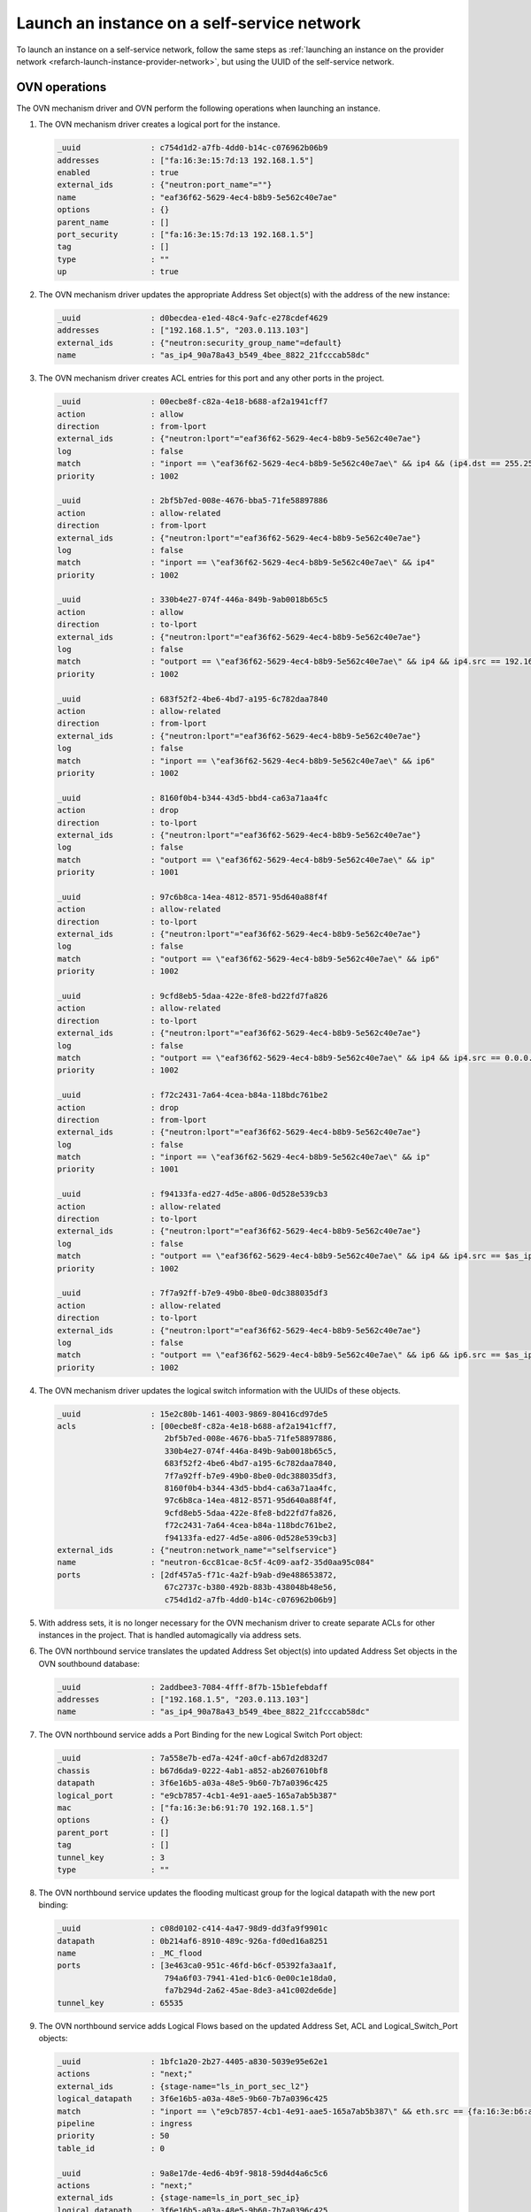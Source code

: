 .. _refarch-launch-instance-selfservice-network:

Launch an instance on a self-service network
~~~~~~~~~~~~~~~~~~~~~~~~~~~~~~~~~~~~~~~~~~~~

To launch an instance on a self-service network, follow the same steps as
:ref:`launching an instance on the provider network
<refarch-launch-instance-provider-network>`, but using the UUID of the
self-service network.

OVN operations
^^^^^^^^^^^^^^

The OVN mechanism driver and OVN perform the following operations when
launching an instance.

#. The OVN mechanism driver creates a logical port for the instance.

   .. code-block:: console

      _uuid               : c754d1d2-a7fb-4dd0-b14c-c076962b06b9
      addresses           : ["fa:16:3e:15:7d:13 192.168.1.5"]
      enabled             : true
      external_ids        : {"neutron:port_name"=""}
      name                : "eaf36f62-5629-4ec4-b8b9-5e562c40e7ae"
      options             : {}
      parent_name         : []
      port_security       : ["fa:16:3e:15:7d:13 192.168.1.5"]
      tag                 : []
      type                : ""
      up                  : true

#. The OVN mechanism driver updates the appropriate Address Set object(s)
   with the address of the new instance:

   .. code-block:: console

      _uuid               : d0becdea-e1ed-48c4-9afc-e278cdef4629
      addresses           : ["192.168.1.5", "203.0.113.103"]
      external_ids        : {"neutron:security_group_name"=default}
      name                : "as_ip4_90a78a43_b549_4bee_8822_21fcccab58dc"

#. The OVN mechanism driver creates ACL entries for this port and
   any other ports in the project.

   .. code-block:: console

      _uuid               : 00ecbe8f-c82a-4e18-b688-af2a1941cff7
      action              : allow
      direction           : from-lport
      external_ids        : {"neutron:lport"="eaf36f62-5629-4ec4-b8b9-5e562c40e7ae"}
      log                 : false
      match               : "inport == \"eaf36f62-5629-4ec4-b8b9-5e562c40e7ae\" && ip4 && (ip4.dst == 255.255.255.255 || ip4.dst == 192.168.1.0/24) && udp && udp.src == 68 && udp.dst == 67"
      priority            : 1002

      _uuid               : 2bf5b7ed-008e-4676-bba5-71fe58897886
      action              : allow-related
      direction           : from-lport
      external_ids        : {"neutron:lport"="eaf36f62-5629-4ec4-b8b9-5e562c40e7ae"}
      log                 : false
      match               : "inport == \"eaf36f62-5629-4ec4-b8b9-5e562c40e7ae\" && ip4"
      priority            : 1002

      _uuid               : 330b4e27-074f-446a-849b-9ab0018b65c5
      action              : allow
      direction           : to-lport
      external_ids        : {"neutron:lport"="eaf36f62-5629-4ec4-b8b9-5e562c40e7ae"}
      log                 : false
      match               : "outport == \"eaf36f62-5629-4ec4-b8b9-5e562c40e7ae\" && ip4 && ip4.src == 192.168.1.0/24 && udp && udp.src == 67 && udp.dst == 68"
      priority            : 1002

      _uuid               : 683f52f2-4be6-4bd7-a195-6c782daa7840
      action              : allow-related
      direction           : from-lport
      external_ids        : {"neutron:lport"="eaf36f62-5629-4ec4-b8b9-5e562c40e7ae"}
      log                 : false
      match               : "inport == \"eaf36f62-5629-4ec4-b8b9-5e562c40e7ae\" && ip6"
      priority            : 1002

      _uuid               : 8160f0b4-b344-43d5-bbd4-ca63a71aa4fc
      action              : drop
      direction           : to-lport
      external_ids        : {"neutron:lport"="eaf36f62-5629-4ec4-b8b9-5e562c40e7ae"}
      log                 : false
      match               : "outport == \"eaf36f62-5629-4ec4-b8b9-5e562c40e7ae\" && ip"
      priority            : 1001

      _uuid               : 97c6b8ca-14ea-4812-8571-95d640a88f4f
      action              : allow-related
      direction           : to-lport
      external_ids        : {"neutron:lport"="eaf36f62-5629-4ec4-b8b9-5e562c40e7ae"}
      log                 : false
      match               : "outport == \"eaf36f62-5629-4ec4-b8b9-5e562c40e7ae\" && ip6"
      priority            : 1002

      _uuid               : 9cfd8eb5-5daa-422e-8fe8-bd22fd7fa826
      action              : allow-related
      direction           : to-lport
      external_ids        : {"neutron:lport"="eaf36f62-5629-4ec4-b8b9-5e562c40e7ae"}
      log                 : false
      match               : "outport == \"eaf36f62-5629-4ec4-b8b9-5e562c40e7ae\" && ip4 && ip4.src == 0.0.0.0/0 && icmp4"
      priority            : 1002

      _uuid               : f72c2431-7a64-4cea-b84a-118bdc761be2
      action              : drop
      direction           : from-lport
      external_ids        : {"neutron:lport"="eaf36f62-5629-4ec4-b8b9-5e562c40e7ae"}
      log                 : false
      match               : "inport == \"eaf36f62-5629-4ec4-b8b9-5e562c40e7ae\" && ip"
      priority            : 1001

      _uuid               : f94133fa-ed27-4d5e-a806-0d528e539cb3
      action              : allow-related
      direction           : to-lport
      external_ids        : {"neutron:lport"="eaf36f62-5629-4ec4-b8b9-5e562c40e7ae"}
      log                 : false
      match               : "outport == \"eaf36f62-5629-4ec4-b8b9-5e562c40e7ae\" && ip4 && ip4.src == $as_ip4_90a78a43_b549_4bee_8822_21fcccab58dc"
      priority            : 1002

      _uuid               : 7f7a92ff-b7e9-49b0-8be0-0dc388035df3
      action              : allow-related
      direction           : to-lport
      external_ids        : {"neutron:lport"="eaf36f62-5629-4ec4-b8b9-5e562c40e7ae"}
      log                 : false
      match               : "outport == \"eaf36f62-5629-4ec4-b8b9-5e562c40e7ae\" && ip6 && ip6.src == $as_ip4_90a78a43_b549_4bee_8822_21fcccab58dc"
      priority            : 1002

#. The OVN mechanism driver updates the logical switch information with
   the UUIDs of these objects.

   .. code-block:: console

      _uuid               : 15e2c80b-1461-4003-9869-80416cd97de5
      acls                : [00ecbe8f-c82a-4e18-b688-af2a1941cff7,
                             2bf5b7ed-008e-4676-bba5-71fe58897886,
                             330b4e27-074f-446a-849b-9ab0018b65c5,
                             683f52f2-4be6-4bd7-a195-6c782daa7840,
                             7f7a92ff-b7e9-49b0-8be0-0dc388035df3,
                             8160f0b4-b344-43d5-bbd4-ca63a71aa4fc,
                             97c6b8ca-14ea-4812-8571-95d640a88f4f,
                             9cfd8eb5-5daa-422e-8fe8-bd22fd7fa826,
                             f72c2431-7a64-4cea-b84a-118bdc761be2,
                             f94133fa-ed27-4d5e-a806-0d528e539cb3]
      external_ids        : {"neutron:network_name"="selfservice"}
      name                : "neutron-6cc81cae-8c5f-4c09-aaf2-35d0aa95c084"
      ports               : [2df457a5-f71c-4a2f-b9ab-d9e488653872,
                             67c2737c-b380-492b-883b-438048b48e56,
                             c754d1d2-a7fb-4dd0-b14c-c076962b06b9]

#. With address sets, it is no longer necessary for the OVN mechanism
   driver to create separate ACLs for other instances in the project.
   That is handled automagically via address sets.

#. The OVN northbound service translates the updated Address Set object(s)
   into updated Address Set objects in the OVN southbound database:

   .. code-block:: console

      _uuid               : 2addbee3-7084-4fff-8f7b-15b1efebdaff
      addresses           : ["192.168.1.5", "203.0.113.103"]
      name                : "as_ip4_90a78a43_b549_4bee_8822_21fcccab58dc"

#. The OVN northbound service adds a Port Binding for the new Logical
   Switch Port object:

   .. code-block:: console

      _uuid               : 7a558e7b-ed7a-424f-a0cf-ab67d2d832d7
      chassis             : b67d6da9-0222-4ab1-a852-ab2607610bf8
      datapath            : 3f6e16b5-a03a-48e5-9b60-7b7a0396c425
      logical_port        : "e9cb7857-4cb1-4e91-aae5-165a7ab5b387"
      mac                 : ["fa:16:3e:b6:91:70 192.168.1.5"]
      options             : {}
      parent_port         : []
      tag                 : []
      tunnel_key          : 3
      type                : ""

#. The OVN northbound service updates the flooding multicast group
   for the logical datapath with the new port binding:

   .. code-block:: console

      _uuid               : c08d0102-c414-4a47-98d9-dd3fa9f9901c
      datapath            : 0b214af6-8910-489c-926a-fd0ed16a8251
      name                : _MC_flood
      ports               : [3e463ca0-951c-46fd-b6cf-05392fa3aa1f,
                             794a6f03-7941-41ed-b1c6-0e00c1e18da0,
                             fa7b294d-2a62-45ae-8de3-a41c002de6de]
      tunnel_key          : 65535

#. The OVN northbound service adds Logical Flows based on the updated
   Address Set, ACL and Logical_Switch_Port objects:

   .. code-block:: console

      _uuid               : 1bfc1a20-2b27-4405-a830-5039e95e62e1
      actions             : "next;"
      external_ids        : {stage-name="ls_in_port_sec_l2"}
      logical_datapath    : 3f6e16b5-a03a-48e5-9b60-7b7a0396c425
      match               : "inport == \"e9cb7857-4cb1-4e91-aae5-165a7ab5b387\" && eth.src == {fa:16:3e:b6:a3:54}"
      pipeline            : ingress
      priority            : 50
      table_id            : 0

      _uuid               : 9a8e17de-4ed6-4b9f-9818-59d4d4a6c5c6
      actions             : "next;"
      external_ids        : {stage-name=ls_in_port_sec_ip}
      logical_datapath    : 3f6e16b5-a03a-48e5-9b60-7b7a0396c425
      match               : "inport == \"e9cb7857-4cb1-4e91-aae5-165a7ab5b387\" && eth.src == fa:16:3e:b6:a3:54 && ip4.src == 0.0.0.0 && ip4.dst == 255.255.255.255 && udp.src == 68 && udp.dst == 67"
      pipeline            : ingress
      priority            : 90
      table_id            : 1

      _uuid               : cb0b5fb5-c648-4487-ab06-4432ffe32afc
      actions             : "next;"
      external_ids        : {stage-name=ls_in_port_sec_ip}
      logical_datapath    : 3f6e16b5-a03a-48e5-9b60-7b7a0396c425
      match               : "inport == \"e9cb7857-4cb1-4e91-aae5-165a7ab5b387\" && eth.src == fa:16:3e:b6:a3:54 && ip4.src == {192.168.1.5}"
      pipeline            : ingress
      priority            : 90
      table_id            : 1

      _uuid               : 84ab2e88-16e9-49d1-8b53-45fc06626135
      actions             : "drop;"
      external_ids        : {stage-name=ls_in_port_sec_ip}
      logical_datapath    : 3f6e16b5-a03a-48e5-9b60-7b7a0396c425
      match               : "inport == \"e9cb7857-4cb1-4e91-aae5-165a7ab5b387\" && eth.src == fa:16:3e:b6:a3:54 && ip"
      pipeline            : ingress
      priority            : 80
      table_id            : 1

      _uuid               : bb64af3e-ce8e-45eb-a9eb-76647f01ae24
      actions             : "next;"
      external_ids        : {stage-name=ls_in_port_sec_nd}
      logical_datapath    : 3f6e16b5-a03a-48e5-9b60-7b7a0396c425
      match               : "inport == \"e9cb7857-4cb1-4e91-aae5-165a7ab5b387\" && eth.src == fa:16:3e:b6:a3:54 && arp.sha == fa:16:3e:b6:a3:54 && (arp.spa == 192.168.1.5 )"
      pipeline            : ingress
      priority            : 90
      table_id            : 2

      _uuid               : d3a26184-9ab3-4ef9-b855-926c3195454d
      actions             : "drop;"
      external_ids        : {stage-name=ls_in_port_sec_nd}
      logical_datapath    : 3f6e16b5-a03a-48e5-9b60-7b7a0396c425
      match               : "inport == \"e9cb7857-4cb1-4e91-aae5-165a7ab5b387\" && (arp || nd)"
      pipeline            : ingress
      priority            : 80
      table_id            : 2

      _uuid               : aafb8c76-e7d6-4ebc-8211-1057e81b8571
      actions             : "next;"
      external_ids        : {stage-name=ls_in_pre_acl}
      logical_datapath    : 3f6e16b5-a03a-48e5-9b60-7b7a0396c425
      match               : nd
      pipeline            : ingress
      priority            : 110
      table_id            : 3

      _uuid               : a7402b96-79f9-4bde-a970-57628cd0163e
      actions             : "reg0[0] = 1; next;"
      external_ids        : {stage-name=ls_in_pre_acl}
      logical_datapath    : 3f6e16b5-a03a-48e5-9b60-7b7a0396c425
      match               : ip
      pipeline            : ingress
      priority            : 100
      table_id            : 3

      _uuid               : 83262081-4b11-4e14-b8b5-c0c519cd77f7
      actions             : "next;"
      external_ids        : {stage-name=ls_in_acl}
      logical_datapath    : 3f6e16b5-a03a-48e5-9b60-7b7a0396c425
      match               : "!ct.est && ct.rel && !ct.new && !ct.inv"
      pipeline            : ingress
      priority            : 65535
      table_id            : 6

      _uuid               : 7b565d14-8660-4bd0-ad35-bb88f30ec207
      actions             : "next;"
      external_ids        : {stage-name=ls_in_acl}
      logical_datapath    : 3f6e16b5-a03a-48e5-9b60-7b7a0396c425
      match               : "ct.est && !ct.rel && !ct.new && !ct.inv"
      pipeline            : ingress
      priority            : 65535
      table_id            : 6

      _uuid               : b2d96717-c8c7-43c8-9440-ca86bafbc7de
      actions             : "drop;"
      external_ids        : {stage-name=ls_in_acl}
      logical_datapath    : 3f6e16b5-a03a-48e5-9b60-7b7a0396c425
      match               : ct.inv
      pipeline            : ingress
      priority            : 65535
      table_id            : 6

      _uuid               : 6231381e-ffc2-404c-b957-fc5655dd9b47
      actions             : "next;"
      external_ids        : {stage-name=ls_in_acl}
      logical_datapath    : 3f6e16b5-a03a-48e5-9b60-7b7a0396c425
      match               : nd
      pipeline            : ingress
      priority            : 65535
      table_id            : 6

      _uuid               : dc41eeaa-9094-4137-9dd6-9a0234f1390e
      actions             : "reg0[1] = 1; next;"
      external_ids        : {stage-name=ls_in_acl}
      logical_datapath    : 3f6e16b5-a03a-48e5-9b60-7b7a0396c425
      match               : "ct.new && (inport == \"e9cb7857-4cb1-4e91-aae5-165a7ab5b387\" && ip6)"
      pipeline            : ingress
      priority            : 2002
      table_id            : 6

      _uuid               : f3d2e7bb-c8ad-4c03-a1bb-7d3c67f3a430
      actions             : "reg0[1] = 1; next;"
      external_ids        : {stage-name=ls_in_acl}
      logical_datapath    : 3f6e16b5-a03a-48e5-9b60-7b7a0396c425
      match               : "inport == \"e9cb7857-4cb1-4e91-aae5-165a7ab5b387\" && ip4 && (ip4.dst == 255.255.255.255 || ip4.dst == 192.168.1.0/24) && udp && udp.src == 68 && udp.dst == 67"
      pipeline            : ingress
      priority            : 2002
      table_id            : 6

      _uuid               : da80a53c-c95e-4957-86af-dc57d4cb68af
      actions             : "reg0[1] = 1; next;"
      external_ids        : {stage-name=ls_in_acl}
      logical_datapath    : 3f6e16b5-a03a-48e5-9b60-7b7a0396c425
      match               : "ct.new && (inport == \"e9cb7857-4cb1-4e91-aae5-165a7ab5b387\" && ip4)"
      pipeline            : ingress
      priority            : 2002
      table_id            : 6

      _uuid               : 7130081e-0aa8-44c2-bd91-16f41d71f973
      actions             : "drop;"
      external_ids        : {stage-name=ls_in_acl}
      logical_datapath    : 3f6e16b5-a03a-48e5-9b60-7b7a0396c425
      match               : "inport == \"e9cb7857-4cb1-4e91-aae5-165a7ab5b387\" && ip"
      pipeline            : ingress
      priority            : 2001
      table_id            : 6

      _uuid               : c7477c15-2afe-466f-9ac4-08aafc914976
      actions             : "reg0[1] = 1; next;"
      external_ids        : {stage-name=ls_in_acl}
      logical_datapath    : 3f6e16b5-a03a-48e5-9b60-7b7a0396c425
      match               : ip
      pipeline            : ingress
      priority            : 1
      table_id            : 4

      _uuid               : 1bd6df02-c0e9-403d-8b23-82de10a7bcd7
      actions             : "eth.dst = eth.src; eth.src = fa:16:3e:b6:a3:54; arp.op = 2; /* ARP reply */ arp.tha = arp.sha; arp.sha = fa:16:3e:b6:a3:54; arp.tpa = arp.spa; arp.spa = 192.168.1.5; outport = inport; inport = \"\"; /* Allow sending out inport. */ output;"
      external_ids        : {stage-name=ls_in_arp_nd_rsp}
      logical_datapath    : 3f6e16b5-a03a-48e5-9b60-7b7a0396c425
      match               : "arp.tpa == 192.168.1.5 && arp.op == 1"
      pipeline            : ingress
      priority            : 50
      table_id            : 9

      _uuid               : 40ddfda2-ac70-4e5d-ba89-afb264685598
      actions             : "outport = \"e9cb7857-4cb1-4e91-aae5-165a7ab5b387\"; output;"
      external_ids        : {stage-name="ls_in_l2_lkup"}
      logical_datapath    : 3f6e16b5-a03a-48e5-9b60-7b7a0396c425
      match               : "eth.dst == fa:16:3e:b6:a3:54"
      pipeline            : ingress
      priority            : 50
      table_id            : 10

      _uuid               : 62aee60d-9a38-47ce-889a-e0f79d6ce6db
      actions             : "next;"
      external_ids        : {stage-name=ls_out_pre_acl}
      logical_datapath    : 3f6e16b5-a03a-48e5-9b60-7b7a0396c425
      match               : nd
      pipeline            : egress
      priority            : 110
      table_id            : 1

      _uuid               : 5a7bac75-9d80-489d-b154-c0936ef4775f
      actions             : "reg0[0] = 1; next;"
      external_ids        : {stage-name=ls_out_pre_acl}
      logical_datapath    : 3f6e16b5-a03a-48e5-9b60-7b7a0396c425
      match               : ip
      pipeline            : egress
      priority            : 100
      table_id            : 1

      _uuid               : 47df3a86-75e1-45da-9ae9-3ff0446cbbd4
      actions             : "next;"
      external_ids        : {stage-name=ls_out_acl}
      logical_datapath    : 3f6e16b5-a03a-48e5-9b60-7b7a0396c425
      match               : nd
      pipeline            : egress
      priority            : 65535
      table_id            : 4

      _uuid               : 02ec4bcd-c053-4078-badb-ed796d739748
      actions             : "next;"
      external_ids        : {stage-name=ls_out_acl}
      logical_datapath    : 3f6e16b5-a03a-48e5-9b60-7b7a0396c425
      match               : "!ct.est && ct.rel && !ct.new && !ct.inv"
      pipeline            : egress
      priority            : 65535
      table_id            : 4

      _uuid               : 8232d5f5-8665-485c-a0ed-d591029c96f8
      actions             : "next;"
      external_ids        : {stage-name=ls_out_acl}
      logical_datapath    : 3f6e16b5-a03a-48e5-9b60-7b7a0396c425
      match               : "ct.est && !ct.rel && !ct.new && !ct.inv"
      pipeline            : egress
      priority            : 65535
      table_id            : 4

      _uuid               : 7868923f-d6a4-4e30-9fab-0b03a4f5efd2
      actions             : "drop;"
      external_ids        : {stage-name=ls_out_acl}
      logical_datapath    : 3f6e16b5-a03a-48e5-9b60-7b7a0396c425
      match               : ct.inv
      pipeline            : egress
      priority            : 65535
      table_id            : 4

      _uuid               : 4e8bc540-8d46-4fd7-8a69-3bb33b29b100
      actions             : "reg0[1] = 1; next;"
      external_ids        : {stage-name=ls_out_acl}
      logical_datapath    : 3f6e16b5-a03a-48e5-9b60-7b7a0396c425
      match               : "ct.new && (outport == \"e9cb7857-4cb1-4e91-aae5-165a7ab5b387\" && ip6 && ip6.src == $as_ip6_90a78a43_b549_4bee_8822_21fcccab58dc)"
      pipeline            : egress
      priority            : 2002
      table_id            : 4

      _uuid               : 7277edee-0152-4067-8183-71d086dc9ca1
      actions             : "reg0[1] = 1; next;"
      external_ids        : {stage-name=ls_out_acl}
      logical_datapath    : 3f6e16b5-a03a-48e5-9b60-7b7a0396c425
      match               : "ct.new && (outport == \"e9cb7857-4cb1-4e91-aae5-165a7ab5b387\" && ip4 && ip4.src == $as_ip4_90a78a43_b549_4bee_8822_21fcccab58dc)"
      pipeline            : egress
      priority            : 2002
      table_id            : 4

      _uuid               : dbb5c2e0-0a4a-4cd3-beb0-b5265b14fb6c
      actions             : "reg0[1] = 1; next;"
      external_ids        : {stage-name=ls_out_acl}
      logical_datapath    : 3f6e16b5-a03a-48e5-9b60-7b7a0396c425
      match               : "outport == \"e9cb7857-4cb1-4e91-aae5-165a7ab5b387\" && ip4 && ip4.src == 192.168.1.0/24 && udp && udp.src == 67 && udp.dst == 68"
      pipeline            : egress
      priority            : 2002
      table_id            : 4

      _uuid               : af90b42d-e0a9-4a30-9669-675a40e4e5c1
      actions             : "drop;"
      external_ids        : {stage-name=ls_out_acl}
      logical_datapath    : 3f6e16b5-a03a-48e5-9b60-7b7a0396c425
      match               : "outport == \"e9cb7857-4cb1-4e91-aae5-165a7ab5b387\" && ip"
      pipeline            : egress
      priority            : 2001
      table_id            : 4

      _uuid               : ec9418c3-f639-410e-be4d-a41b1276aaa1
      actions             : "reg0[1] = 1; next;"
      external_ids        : {stage-name=ls_out_acl}
      logical_datapath    : 3f6e16b5-a03a-48e5-9b60-7b7a0396c425
      match               : ip
      pipeline            : egress
      priority            : 1
      table_id            : 4

      _uuid               : 588855bd-04c1-408e-a4ed-94f5067769e9
      actions             : "next;"
      external_ids        : {stage-name=ls_out_port_sec_ip}
      logical_datapath    : 3f6e16b5-a03a-48e5-9b60-7b7a0396c425
      match               : "outport == \"e9cb7857-4cb1-4e91-aae5-165a7ab5b387\" && eth.dst == fa:16:3e:b6:a3:54 && ip4.dst == {255.255.255.255, 224.0.0.0/4, 192.168.1.5}"
      pipeline            : egress
      priority            : 90
      table_id            : 6

      _uuid               : 474b1659-e788-44ba-84e0-4f5319cf769d
      actions             : "drop;"
      external_ids        : {stage-name=ls_out_port_sec_ip}
      logical_datapath    : 3f6e16b5-a03a-48e5-9b60-7b7a0396c425
      match               : "outport == \"e9cb7857-4cb1-4e91-aae5-165a7ab5b387\" && eth.dst == fa:16:3e:b6:a3:54 && ip"
      pipeline            : egress
      priority            : 80
      table_id            : 6

      _uuid               : 45c695e6-3a0f-46c3-8d2f-3f9fea7d94f6
      actions             : "output;"
      external_ids        : {stage-name="ls_out_port_sec_l2"}
      logical_datapath    : 3f6e16b5-a03a-48e5-9b60-7b7a0396c425
      match               : "outport == \"e9cb7857-4cb1-4e91-aae5-165a7ab5b387\" && eth.dst == {fa:16:3e:b6:a3:54}"
      pipeline            : egress
      priority            : 50
      table_id            : 7

#. The OVN controller service on each compute node translates these objects
   into flows on the integration bridge ``br-int``. Exact flows depend on
   whether the compute node containing the instance also contains a DHCP agent
   on the subnet.

   * On the compute node containing the instance, the Compute service creates
     a port that connects the instance to the integration bridge and OVN
     creates the following flows:

     .. code-block:: console

        # ovs-ofctl show br-int
        OFPT_FEATURES_REPLY (xid=0x2): dpid:000022024a1dc045
        n_tables:254, n_buffers:256
        capabilities: FLOW_STATS TABLE_STATS PORT_STATS QUEUE_STATS ARP_MATCH_IP
        actions: output enqueue set_vlan_vid set_vlan_pcp strip_vlan mod_dl_src mod_dl_dst mod_nw_src mod_nw_dst mod_nw_tos mod_tp_src mod_tp_dst
         12(tapeaf36f62-56): addr:fe:16:3e:15:7d:13
             config:     0
             state:      0
             current:    10MB-FD COPPER

     .. code-block:: console

        cookie=0x0, duration=179.460s, table=0, n_packets=122, n_bytes=10556,
            idle_age=1, priority=100,in_port=12
            actions=load:0x4->NXM_NX_REG5[],load:0x5->OXM_OF_METADATA[],
                load:0x3->NXM_NX_REG6[],resubmit(,16)
        cookie=0x0, duration=187.408s, table=16, n_packets=122, n_bytes=10556,
            idle_age=1, priority=50,reg6=0x3,metadata=0x5,
                dl_src=fa:16:3e:15:7d:13
            actions=resubmit(,17)
        cookie=0x0, duration=187.408s, table=17, n_packets=2, n_bytes=684,
            idle_age=84, priority=90,udp,reg6=0x3,metadata=0x5,
                dl_src=fa:16:3e:15:7d:13,nw_src=0.0.0.0,nw_dst=255.255.255.255,
                tp_src=68,tp_dst=67
            actions=resubmit(,18)
        cookie=0x0, duration=187.408s, table=17, n_packets=98, n_bytes=8276,
            idle_age=1, priority=90,ip,reg6=0x3,metadata=0x5,
                dl_src=fa:16:3e:15:7d:13,nw_src=192.168.1.5
            actions=resubmit(,18)
        cookie=0x0, duration=187.408s, table=17, n_packets=17, n_bytes=1386,
            idle_age=55, priority=80,ipv6,reg6=0x3,metadata=0x5,
                dl_src=fa:16:3e:15:7d:13
            actions=drop
        cookie=0x0, duration=187.408s, table=17, n_packets=0, n_bytes=0,
            idle_age=187, priority=80,ip,reg6=0x3,metadata=0x5,
                dl_src=fa:16:3e:15:7d:13
            actions=drop
        cookie=0x0, duration=187.408s, table=18, n_packets=5, n_bytes=210,
            idle_age=10, priority=90,arp,reg6=0x3,metadata=0x5,
                dl_src=fa:16:3e:15:7d:13,arp_spa=192.168.1.5,
            arp_sha=fa:16:3e:15:7d:13
            actions=resubmit(,19)
        cookie=0x0, duration=187.408s, table=18, n_packets=0, n_bytes=0,
            idle_age=187, priority=80,icmp6,reg6=0x3,metadata=0x5,
                icmp_type=135,icmp_code=0
            actions=drop
        cookie=0x0, duration=187.408s, table=18, n_packets=0, n_bytes=0,
            idle_age=187, priority=80,icmp6,reg6=0x3,metadata=0x5,
                icmp_type=136,icmp_code=0
            actions=drop
        cookie=0x0, duration=187.408s, table=18, n_packets=0, n_bytes=0,
            idle_age=187, priority=80,arp,reg6=0x3,metadata=0x5
            actions=drop
        cookie=0x0, duration=47.068s, table=19, n_packets=0, n_bytes=0,
            idle_age=47, priority=110,icmp6,metadata=0x5,icmp_type=135,
                icmp_code=0
            actions=resubmit(,20)
        cookie=0x0, duration=47.068s, table=19, n_packets=0, n_bytes=0,
            idle_age=47, priority=110,icmp6,metadata=0x5,icmp_type=136,
                icmp_code=0
            actions=resubmit(,20)
        cookie=0x0, duration=47.068s, table=19, n_packets=33, n_bytes=4081,
            idle_age=0, priority=100,ip,metadata=0x5
            actions=load:0x1->NXM_NX_REG0[0],resubmit(,20)
        cookie=0x0, duration=47.068s, table=19, n_packets=0, n_bytes=0,
            idle_age=47, priority=100,ipv6,metadata=0x5
            actions=load:0x1->NXM_NX_REG0[0],resubmit(,20)
        cookie=0x0, duration=47.068s, table=22, n_packets=15, n_bytes=1392,
            idle_age=0, priority=65535,ct_state=-new+est-rel-inv+trk,
                metadata=0x5
            actions=resubmit(,23)
        cookie=0x0, duration=47.068s, table=22, n_packets=0, n_bytes=0,
            idle_age=47, priority=65535,ct_state=-new-est+rel-inv+trk,
                metadata=0x5
            actions=resubmit(,23)
        cookie=0x0, duration=47.068s, table=22, n_packets=0, n_bytes=0,
            idle_age=47, priority=65535,icmp6,metadata=0x5,icmp_type=135,
                icmp_code=0
            actions=resubmit(,23)
        cookie=0x0, duration=47.068s, table=22, n_packets=0, n_bytes=0,
            idle_age=47, priority=65535,icmp6,metadata=0x5,icmp_type=136,
                icmp_code=0
            actions=resubmit(,23)
        cookie=0x0, duration=47.068s, table=22, n_packets=0, n_bytes=0,
            idle_age=47, priority=65535,ct_state=+inv+trk,metadata=0x5
            actions=drop
        cookie=0x0, duration=47.068s, table=22, n_packets=0, n_bytes=0,
            idle_age=47, priority=2002,ct_state=+new+trk,ipv6,reg6=0x3,
                metadata=0x5
            actions=load:0x1->NXM_NX_REG0[1],resubmit(,23)
        cookie=0x0, duration=47.068s, table=22, n_packets=16, n_bytes=1922,
            idle_age=2, priority=2002,ct_state=+new+trk,ip,reg6=0x3,
                metadata=0x5
            actions=load:0x1->NXM_NX_REG0[1],resubmit(,23)
        cookie=0x0, duration=47.068s, table=22, n_packets=0, n_bytes=0,
            idle_age=47, priority=2002,udp,reg6=0x3,metadata=0x5,
                nw_dst=255.255.255.255,tp_src=68,tp_dst=67
            actions=load:0x1->NXM_NX_REG0[1],resubmit(,23)
        cookie=0x0, duration=47.068s, table=22, n_packets=0, n_bytes=0,
            idle_age=47, priority=2002,udp,reg6=0x3,metadata=0x5,
                nw_dst=192.168.1.0/24,tp_src=68,tp_dst=67
            actions=load:0x1->NXM_NX_REG0[1],resubmit(,23)
        cookie=0x0, duration=47.069s, table=22, n_packets=0, n_bytes=0,
            idle_age=47, priority=2001,ipv6,reg6=0x3,metadata=0x5
            actions=drop
        cookie=0x0, duration=47.068s, table=22, n_packets=0, n_bytes=0,
            idle_age=47, priority=2001,ip,reg6=0x3,metadata=0x5
            actions=drop
        cookie=0x0, duration=47.068s, table=22, n_packets=2, n_bytes=767,
            idle_age=27, priority=1,ip,metadata=0x5
            actions=load:0x1->NXM_NX_REG0[1],resubmit(,23)
        cookie=0x0, duration=47.068s, table=22, n_packets=0, n_bytes=0,
            idle_age=47, priority=1,ipv6,metadata=0x5
            actions=load:0x1->NXM_NX_REG0[1],resubmit(,23)
        cookie=0x0, duration=179.457s, table=25, n_packets=2, n_bytes=84,
            idle_age=33, priority=50,arp,metadata=0x5,arp_tpa=192.168.1.5,
                arp_op=1
            actions=move:NXM_OF_ETH_SRC[]->NXM_OF_ETH_DST[],
                mod_dl_src:fa:16:3e:15:7d:13,load:0x2->NXM_OF_ARP_OP[],
                move:NXM_NX_ARP_SHA[]->NXM_NX_ARP_THA[],
                load:0xfa163e157d13->NXM_NX_ARP_SHA[],
                move:NXM_OF_ARP_SPA[]->NXM_OF_ARP_TPA[],
                load:0xc0a80105->NXM_OF_ARP_SPA[],
                move:NXM_NX_REG6[]->NXM_NX_REG7[],
                load:0->NXM_NX_REG6[],load:0->NXM_OF_IN_PORT[],resubmit(,32)
        cookie=0x0, duration=187.408s, table=26, n_packets=50, n_bytes=4806,
            idle_age=1, priority=50,metadata=0x5,dl_dst=fa:16:3e:15:7d:13
            actions=load:0x3->NXM_NX_REG7[],resubmit(,32)
        cookie=0x0, duration=469.575s, table=33, n_packets=74, n_bytes=7040,
            idle_age=305, priority=100,reg7=0x4,metadata=0x4
            actions=load:0x1->NXM_NX_REG7[],resubmit(,33)
        cookie=0x0, duration=179.460s, table=34, n_packets=2, n_bytes=684,
            idle_age=84, priority=100,reg6=0x3,reg7=0x3,metadata=0x5
            actions=drop
        cookie=0x0, duration=47.069s, table=49, n_packets=0, n_bytes=0,
            idle_age=47, priority=110,icmp6,metadata=0x5,icmp_type=135,
                icmp_code=0
            actions=resubmit(,50)
        cookie=0x0, duration=47.068s, table=49, n_packets=0, n_bytes=0,
            idle_age=47, priority=110,icmp6,metadata=0x5,icmp_type=136,
                icmp_code=0
            actions=resubmit(,50)
        cookie=0x0, duration=47.068s, table=49, n_packets=34, n_bytes=4455,
            idle_age=0, priority=100,ip,metadata=0x5
            actions=load:0x1->NXM_NX_REG0[0],resubmit(,50)
        cookie=0x0, duration=47.068s, table=49, n_packets=0, n_bytes=0,
            idle_age=47, priority=100,ipv6,metadata=0x5
            actions=load:0x1->NXM_NX_REG0[0],resubmit(,50)
        cookie=0x0, duration=47.069s, table=52, n_packets=0, n_bytes=0,
            idle_age=47, priority=65535,ct_state=+inv+trk,metadata=0x5
            actions=drop
        cookie=0x0, duration=47.069s, table=52, n_packets=0, n_bytes=0,
            idle_age=47, priority=65535,icmp6,metadata=0x5,icmp_type=136,
                icmp_code=0
            actions=resubmit(,53)
        cookie=0x0, duration=47.068s, table=52, n_packets=0, n_bytes=0,
            idle_age=47, priority=65535,icmp6,metadata=0x5,icmp_type=135,
                icmp_code=0
            actions=resubmit(,53)
        cookie=0x0, duration=47.068s, table=52, n_packets=22, n_bytes=2000,
            idle_age=0, priority=65535,ct_state=-new+est-rel-inv+trk,
                metadata=0x5
            actions=resubmit(,53)
        cookie=0x0, duration=47.068s, table=52, n_packets=0, n_bytes=0,
            idle_age=47, priority=65535,ct_state=-new-est+rel-inv+trk,
                metadata=0x5
            actions=resubmit(,53)
        cookie=0x0, duration=47.068s, table=52, n_packets=0, n_bytes=0,
            idle_age=47, priority=2002,ct_state=+new+trk,ip,reg7=0x3,
                metadata=0x5,nw_src=192.168.1.5
            actions=load:0x1->NXM_NX_REG0[1],resubmit(,53)
        cookie=0x0, duration=47.068s, table=52, n_packets=0, n_bytes=0,
            idle_age=47, priority=2002,ct_state=+new+trk,ip,reg7=0x3,
                metadata=0x5,nw_src=203.0.113.103
            actions=load:0x1->NXM_NX_REG0[1],resubmit(,53)
        cookie=0x0, duration=47.068s, table=52, n_packets=3, n_bytes=1141,
            idle_age=27, priority=2002,udp,reg7=0x3,metadata=0x5,
                nw_src=192.168.1.0/24,tp_src=67,tp_dst=68
            actions=load:0x1->NXM_NX_REG0[1],resubmit(,53)
        cookie=0x0, duration=39.497s, table=52, n_packets=0, n_bytes=0,
            idle_age=39, priority=2002,ct_state=+new+trk,ipv6,reg7=0x3,
                metadata=0x5
            actions=load:0x1->NXM_NX_REG0[1],resubmit(,53)
        cookie=0x0, duration=47.068s, table=52, n_packets=0, n_bytes=0,
            idle_age=47, priority=2001,ip,reg7=0x3,metadata=0x5
            actions=drop
        cookie=0x0, duration=47.068s, table=52, n_packets=0, n_bytes=0,
            idle_age=47, priority=2001,ipv6,reg7=0x3,metadata=0x5
            actions=drop
        cookie=0x0, duration=47.068s, table=52, n_packets=9, n_bytes=1314,
            idle_age=2, priority=1,ip,metadata=0x5
            actions=load:0x1->NXM_NX_REG0[1],resubmit(,53)
        cookie=0x0, duration=47.068s, table=52, n_packets=0, n_bytes=0,
            idle_age=47, priority=1,ipv6,metadata=0x5
            actions=load:0x1->NXM_NX_REG0[1],resubmit(,53)
        cookie=0x0, duration=47.068s, table=54, n_packets=23, n_bytes=2945,
            idle_age=0, priority=90,ip,reg7=0x3,metadata=0x5,
                dl_dst=fa:16:3e:15:7d:13,nw_dst=192.168.1.11
            actions=resubmit(,55)
        cookie=0x0, duration=47.068s, table=54, n_packets=0, n_bytes=0,
            idle_age=47, priority=90,ip,reg7=0x3,metadata=0x5,
                dl_dst=fa:16:3e:15:7d:13,nw_dst=255.255.255.255
            actions=resubmit(,55)
        cookie=0x0, duration=47.068s, table=54, n_packets=0, n_bytes=0,
            idle_age=47, priority=90,ip,reg7=0x3,metadata=0x5,
                dl_dst=fa:16:3e:15:7d:13,nw_dst=224.0.0.0/4
            actions=resubmit(,55)
        cookie=0x0, duration=47.068s, table=54, n_packets=0, n_bytes=0,
            idle_age=47, priority=80,ip,reg7=0x3,metadata=0x5,
                dl_dst=fa:16:3e:15:7d:13
            actions=drop
        cookie=0x0, duration=47.068s, table=54, n_packets=0, n_bytes=0,
            idle_age=47, priority=80,ipv6,reg7=0x3,metadata=0x5,
                dl_dst=fa:16:3e:15:7d:13
            actions=drop
        cookie=0x0, duration=47.068s, table=55, n_packets=25, n_bytes=3029,
            idle_age=0, priority=50,reg7=0x3,metadata=0x7,
                dl_dst=fa:16:3e:15:7d:13
            actions=resubmit(,64)
        cookie=0x0, duration=179.460s, table=64, n_packets=116, n_bytes=10623,
            idle_age=1, priority=100,reg7=0x3,metadata=0x5
            actions=output:12

   * For each compute node that only contains a DHCP agent on the subnet,
     OVN creates the following flows:

     .. code-block:: console

        cookie=0x0, duration=192.587s, table=16, n_packets=0, n_bytes=0,
            idle_age=192, priority=50,reg6=0x3,metadata=0x5,
                dl_src=fa:16:3e:15:7d:13
            actions=resubmit(,17)
        cookie=0x0, duration=192.587s, table=17, n_packets=0, n_bytes=0,
            idle_age=192, priority=90,ip,reg6=0x3,metadata=0x5,
                dl_src=fa:16:3e:15:7d:13,nw_src=192.168.1.5
            actions=resubmit(,18)
        cookie=0x0, duration=192.587s, table=17, n_packets=0, n_bytes=0,
            idle_age=192, priority=90,udp,reg6=0x3,metadata=0x5,
                dl_src=fa:16:3e:15:7d:13,nw_src=0.0.0.0,
                nw_dst=255.255.255.255,tp_src=68,tp_dst=67
            actions=resubmit(,18)
        cookie=0x0, duration=192.587s, table=17, n_packets=0, n_bytes=0,
            idle_age=192, priority=80,ipv6,reg6=0x3,metadata=0x5,
                dl_src=fa:16:3e:15:7d:13
            actions=drop
        cookie=0x0, duration=192.587s, table=17, n_packets=0, n_bytes=0,
            idle_age=192, priority=80,ip,reg6=0x3,metadata=0x5,
                dl_src=fa:16:3e:15:7d:13
            actions=drop
        cookie=0x0, duration=192.587s, table=18, n_packets=0, n_bytes=0,
            idle_age=192, priority=90,arp,reg6=0x3,metadata=0x5,
                dl_src=fa:16:3e:15:7d:13,arp_spa=192.168.1.5,
                arp_sha=fa:16:3e:15:7d:13
            actions=resubmit(,19)
        cookie=0x0, duration=192.587s, table=18, n_packets=0, n_bytes=0,
            idle_age=192, priority=80,arp,reg6=0x3,metadata=0x5
            actions=drop
        cookie=0x0, duration=192.587s, table=18, n_packets=0, n_bytes=0,
            idle_age=192, priority=80,icmp6,reg6=0x3,metadata=0x5,
                icmp_type=135,icmp_code=0
            actions=drop
        cookie=0x0, duration=192.587s, table=18, n_packets=0, n_bytes=0,
            idle_age=192, priority=80,icmp6,reg6=0x3,metadata=0x5,
                icmp_type=136,icmp_code=0
            actions=drop
        cookie=0x0, duration=47.068s, table=19, n_packets=0, n_bytes=0,
            idle_age=47, priority=110,icmp6,metadata=0x5,icmp_type=135,
                icmp_code=0
            actions=resubmit(,20)
        cookie=0x0, duration=47.068s, table=19, n_packets=0, n_bytes=0,
            idle_age=47, priority=110,icmp6,metadata=0x5,icmp_type=136,
                icmp_code=0
            actions=resubmit(,20)
        cookie=0x0, duration=47.068s, table=19, n_packets=33, n_bytes=4081,
            idle_age=0, priority=100,ip,metadata=0x5
            actions=load:0x1->NXM_NX_REG0[0],resubmit(,20)
        cookie=0x0, duration=47.068s, table=19, n_packets=0, n_bytes=0,
            idle_age=47, priority=100,ipv6,metadata=0x5
            actions=load:0x1->NXM_NX_REG0[0],resubmit(,20)
        cookie=0x0, duration=47.068s, table=22, n_packets=15, n_bytes=1392,
            idle_age=0, priority=65535,ct_state=-new+est-rel-inv+trk,
                metadata=0x5
            actions=resubmit(,23)
        cookie=0x0, duration=47.068s, table=22, n_packets=0, n_bytes=0,
            idle_age=47, priority=65535,ct_state=-new-est+rel-inv+trk,
                metadata=0x5
            actions=resubmit(,23)
        cookie=0x0, duration=47.068s, table=22, n_packets=0, n_bytes=0,
            idle_age=47, priority=65535,icmp6,metadata=0x5,icmp_type=135,
                icmp_code=0
            actions=resubmit(,23)
        cookie=0x0, duration=47.068s, table=22, n_packets=0, n_bytes=0,
            idle_age=47, priority=65535,icmp6,metadata=0x5,icmp_type=136,
                icmp_code=0
            actions=resubmit(,23)
        cookie=0x0, duration=47.068s, table=22, n_packets=0, n_bytes=0,
            idle_age=47, priority=65535,ct_state=+inv+trk,metadata=0x5
            actions=drop
        cookie=0x0, duration=47.068s, table=22, n_packets=0, n_bytes=0,
            idle_age=47, priority=2002,ct_state=+new+trk,ipv6,reg6=0x3,
                metadata=0x5
            actions=load:0x1->NXM_NX_REG0[1],resubmit(,23)
        cookie=0x0, duration=47.068s, table=22, n_packets=16, n_bytes=1922,
            idle_age=2, priority=2002,ct_state=+new+trk,ip,reg6=0x3,
                metadata=0x5
            actions=load:0x1->NXM_NX_REG0[1],resubmit(,23)
        cookie=0x0, duration=47.068s, table=22, n_packets=0, n_bytes=0,
            idle_age=47, priority=2002,udp,reg6=0x3,metadata=0x5,
                nw_dst=255.255.255.255,tp_src=68,tp_dst=67
            actions=load:0x1->NXM_NX_REG0[1],resubmit(,23)
        cookie=0x0, duration=47.068s, table=22, n_packets=0, n_bytes=0,
            idle_age=47, priority=2002,udp,reg6=0x3,metadata=0x5,
                nw_dst=192.168.1.0/24,tp_src=68,tp_dst=67
            actions=load:0x1->NXM_NX_REG0[1],resubmit(,23)
        cookie=0x0, duration=47.069s, table=22, n_packets=0, n_bytes=0,
            idle_age=47, priority=2001,ipv6,reg6=0x3,metadata=0x5
            actions=drop
        cookie=0x0, duration=47.068s, table=22, n_packets=0, n_bytes=0,
            idle_age=47, priority=2001,ip,reg6=0x3,metadata=0x5
            actions=drop
        cookie=0x0, duration=47.068s, table=22, n_packets=2, n_bytes=767,
            idle_age=27, priority=1,ip,metadata=0x5
            actions=load:0x1->NXM_NX_REG0[1],resubmit(,23)
        cookie=0x0, duration=47.068s, table=22, n_packets=0, n_bytes=0,
            idle_age=47, priority=1,ipv6,metadata=0x5
            actions=load:0x1->NXM_NX_REG0[1],resubmit(,23)
        cookie=0x0, duration=179.457s, table=25, n_packets=2, n_bytes=84,
            idle_age=33, priority=50,arp,metadata=0x5,arp_tpa=192.168.1.5,
                arp_op=1
            actions=move:NXM_OF_ETH_SRC[]->NXM_OF_ETH_DST[],
                mod_dl_src:fa:16:3e:15:7d:13,load:0x2->NXM_OF_ARP_OP[],
                move:NXM_NX_ARP_SHA[]->NXM_NX_ARP_THA[],
                load:0xfa163e157d13->NXM_NX_ARP_SHA[],
                move:NXM_OF_ARP_SPA[]->NXM_OF_ARP_TPA[],
                load:0xc0a80105->NXM_OF_ARP_SPA[],
                move:NXM_NX_REG6[]->NXM_NX_REG7[],
                load:0->NXM_NX_REG6[],load:0->NXM_OF_IN_PORT[],resubmit(,32)
        cookie=0x0, duration=192.587s, table=26, n_packets=61, n_bytes=5607,
            idle_age=6, priority=50,metadata=0x5,dl_dst=fa:16:3e:15:7d:13
            actions=load:0x3->NXM_NX_REG7[],resubmit(,32)
        cookie=0x0, duration=184.640s, table=32, n_packets=61, n_bytes=5607,
            idle_age=6, priority=100,reg7=0x3,metadata=0x5
            actions=load:0x5->NXM_NX_TUN_ID[0..23],
                set_field:0x3/0xffffffff->tun_metadata0,
                move:NXM_NX_REG6[0..14]->NXM_NX_TUN_METADATA0[16..30],output:4
        cookie=0x0, duration=47.069s, table=49, n_packets=0, n_bytes=0,
            idle_age=47, priority=110,icmp6,metadata=0x5,icmp_type=135,
                icmp_code=0
            actions=resubmit(,50)
        cookie=0x0, duration=47.068s, table=49, n_packets=0, n_bytes=0,
            idle_age=47, priority=110,icmp6,metadata=0x5,icmp_type=136,
                icmp_code=0
            actions=resubmit(,50)
        cookie=0x0, duration=47.068s, table=49, n_packets=34, n_bytes=4455,
            idle_age=0, priority=100,ip,metadata=0x5
            actions=load:0x1->NXM_NX_REG0[0],resubmit(,50)
        cookie=0x0, duration=47.068s, table=49, n_packets=0, n_bytes=0,
            idle_age=47, priority=100,ipv6,metadata=0x5
            actions=load:0x1->NXM_NX_REG0[0],resubmit(,50)
        cookie=0x0, duration=192.587s, table=52, n_packets=0, n_bytes=0,
            idle_age=192, priority=65535,ct_state=+inv+trk,
                metadata=0x5
            actions=drop
        cookie=0x0, duration=192.587s, table=52, n_packets=0, n_bytes=0,
            idle_age=192, priority=65535,ct_state=-new-est+rel-inv+trk,
                metadata=0x5
            actions=resubmit(,50)
        cookie=0x0, duration=192.587s, table=52, n_packets=27, n_bytes=2316,
            idle_age=6, priority=65535,ct_state=-new+est-rel-inv+trk,
                metadata=0x5
            actions=resubmit(,50)
        cookie=0x0, duration=192.587s, table=52, n_packets=0, n_bytes=0,
            idle_age=192, priority=2002,ct_state=+new+trk,icmp,reg7=0x3,
                metadata=0x5
            actions=load:0x1->NXM_NX_REG0[1],resubmit(,50)
        cookie=0x0, duration=192.587s, table=52, n_packets=0, n_bytes=0,
            idle_age=192, priority=2002,ct_state=+new+trk,ipv6,reg7=0x3,
                metadata=0x5
            actions=load:0x1->NXM_NX_REG0[1],resubmit(,50)
        cookie=0x0, duration=192.587s, table=52, n_packets=0, n_bytes=0,
            idle_age=192, priority=2002,udp,reg7=0x3,metadata=0x5,
                nw_src=192.168.1.0/24,tp_src=67,tp_dst=68
            actions=load:0x1->NXM_NX_REG0[1],resubmit(,50)
        cookie=0x0, duration=192.587s, table=52, n_packets=0, n_bytes=0,
            idle_age=192, priority=2002,ct_state=+new+trk,ip,reg7=0x3,
                metadata=0x5,nw_src=203.0.113.103
            actions=load:0x1->NXM_NX_REG0[1],resubmit(,50)
        cookie=0x0, duration=192.587s, table=52, n_packets=0, n_bytes=0,
            idle_age=192, priority=2001,ip,reg7=0x3,metadata=0x5
            actions=drop
        cookie=0x0, duration=192.587s, table=52, n_packets=0, n_bytes=0,
            idle_age=192, priority=2001,ipv6,reg7=0x3,metadata=0x5
            actions=drop
        cookie=0x0, duration=192.587s, table=52, n_packets=25, n_bytes=2604,
            idle_age=6, priority=1,ip,metadata=0x5
            actions=load:0x1->NXM_NX_REG0[1],resubmit(,53)
        cookie=0x0, duration=192.587s, table=52, n_packets=0, n_bytes=0,
            idle_age=192, priority=1,ipv6,metadata=0x5
            actions=load:0x1->NXM_NX_REG0[1],resubmit(,53)
        cookie=0x0, duration=192.587s, table=54, n_packets=0, n_bytes=0,
            idle_age=192, priority=90,ip,reg7=0x3,metadata=0x5,
                dl_dst=fa:16:3e:15:7d:13,nw_dst=224.0.0.0/4
            actions=resubmit(,55)
        cookie=0x0, duration=192.587s, table=54, n_packets=0, n_bytes=0,
            idle_age=192, priority=90,ip,reg7=0x3,metadata=0x5,
                dl_dst=fa:16:3e:15:7d:13,nw_dst=255.255.255.255
            actions=resubmit(,55)
        cookie=0x0, duration=192.587s, table=54, n_packets=0, n_bytes=0,
            idle_age=192, priority=90,ip,reg7=0x3,metadata=0x5,
                dl_dst=fa:16:3e:15:7d:13,nw_dst=192.168.1.5
            actions=resubmit(,55)
        cookie=0x0, duration=192.587s, table=54, n_packets=0, n_bytes=0,
            idle_age=192, priority=80,ipv6,reg7=0x3,metadata=0x5,
                dl_dst=fa:16:3e:15:7d:13
            actions=drop
        cookie=0x0, duration=192.587s, table=54, n_packets=0, n_bytes=0,
            idle_age=192, priority=80,ip,reg7=0x3,metadata=0x5,
                dl_dst=fa:16:3e:15:7d:13
            actions=drop
        cookie=0x0, duration=192.587s, table=55, n_packets=0, n_bytes=0,
            idle_age=192, priority=50,reg7=0x3,metadata=0x5,
                dl_dst=fa:16:3e:15:7d:13
            actions=resubmit(,64)

   * For each compute node that contains neither the instance nor a DHCP
     agent on the subnet, OVN creates the following flows:

     .. code-block:: console

        cookie=0x0, duration=189.763s, table=52, n_packets=0, n_bytes=0,
            idle_age=189, priority=2002,ct_state=+new+trk,ipv6,reg7=0x4,
                metadata=0x4
            actions=load:0x1->NXM_NX_REG0[1],resubmit(,53)
        cookie=0x0, duration=189.763s, table=52, n_packets=0, n_bytes=0,
            idle_age=189, priority=2002,ct_state=+new+trk,ip,reg7=0x4,
                metadata=0x4,nw_src=192.168.1.5
            actions=load:0x1->NXM_NX_REG0[1],resubmit(,53)
